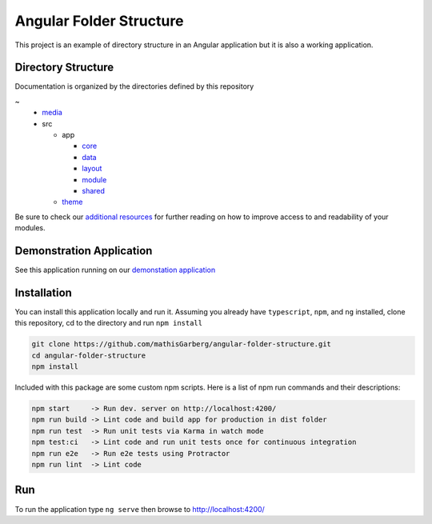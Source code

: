 Angular Folder Structure
========================

This project is an example of directory structure in an Angular application but it is also a working application.


Directory Structure
-------------------

Documentation is organized by the directories defined by this repository

~
  * `media <media.rst>`_
  * src

    * app 

      * `core <core.rst>`_
      * `data <data.rst>`_
      * `layout <layout.rst>`_
      * `module <module.rst>`_
      * `shared <shared.rst>`_

    * `theme <theme.rst>`_

Be sure to check our `additional resources <additional-resources.rst>`_ for further reading on how to improve access to and readability of your modules.


Demonstration Application
-------------------------

See this application running on our `demonstation application <https://mathisgarberg.github.io/angular-folder-structure/>`_


Installation
------------

You can install this application locally and run it.  Assuming you already have ``typescript``, ``npm``, and ``ng`` installed, clone this repository, cd to the directory and run ``npm install``

.. code-block::

  git clone https://github.com/mathisGarberg/angular-folder-structure.git
  cd angular-folder-structure
  npm install

Included with this package are some custom npm scripts.  Here is a list of npm run commands and their descriptions:

.. code-block::

  npm start     -> Run dev. server on http://localhost:4200/
  npm run build -> Lint code and build app for production in dist folder
  npm run test  -> Run unit tests via Karma in watch mode
  npm test:ci   -> Lint code and run unit tests once for continuous integration
  npm run e2e   -> Run e2e tests using Protractor
  npm run lint  -> Lint code


Run 
---

To run the application type ``ng serve`` then browse to `http://localhost:4200/ <http://localhost:4200/>`_
